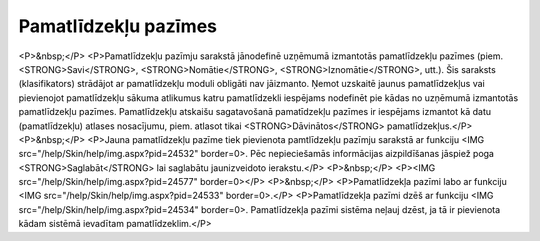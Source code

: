 .. 130 =========================Pamatlīdzekļu pazīmes========================= <P>&nbsp;</P>
<P>Pamatlīdzekļu pazīmju sarakstā jānodefinē uzņēmumā izmantotās pamatlīdzekļu pazīmes (piem. <STRONG>Savi</STRONG>, <STRONG>Nomātie</STRONG>, <STRONG>Iznomātie</STRONG>, utt.). Šis saraksts (klasifikators) strādājot ar pamatlīdzekļu moduli obligāti nav jāizmanto. Ņemot uzskaitē jaunus pamatlīdzekļus vai pievienojot pamatlīdzekļu sākuma atlikumus katru pamatlīdzekli iespējams nodefinēt pie kādas no uzņēmumā izmantotās pamatlīdzekļu pazīmes. Pamatlīdzekļu atskaišu sagatavošanā pamatīdzekļu pazīmes ir iespējams izmantot kā datu (pamatlīdzekļu) atlases nosacījumu, piem. atlasot tikai <STRONG>Dāvinātos</STRONG> pamatlīdzekļus.</P>
<P>&nbsp;</P>
<P>Jauna pamatlīdzekļu pazīme tiek pievienota pamtlīdzekļu pazīmju sarakstā ar funkciju <IMG src="/help/Skin/help/img.aspx?pid=24532" border=0>. Pēc nepieciešamās informācijas aizpildīšanas jāspiež poga <STRONG>Saglabāt</STRONG> lai saglabātu jaunizveidoto ierakstu.</P>
<P>&nbsp;</P>
<P><IMG src="/help/Skin/help/img.aspx?pid=24577" border=0></P>
<P>&nbsp;</P>
<P>Pamatlīdzekļa pazīmi labo ar funkciju <IMG src="/help/Skin/help/img.aspx?pid=24533" border=0>.</P>
<P>Pamatlīdzekļa pazīmi dzēš ar funkciju <IMG src="/help/Skin/help/img.aspx?pid=24534" border=0>. Pamatlīdzekļa pazīmi sistēma neļauj dzēst, ja tā ir pievienota kādam sistēmā ievadītam pamatlīdzeklim.</P> 